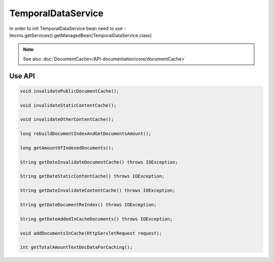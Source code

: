 TemporalDataService
===================

In order to init TemporalDataService bean need to use - Imcms.getServices().getManagedBean(TemporalDataService.class)

.. note::
   See also :doc:`DocumentCache</API-documentation/core/documentCache>`


Use API
-------

.. code-block:: jsp

    void invalidatePublicDocumentCache();

    void invalidateStaticContentCache();

    void invalidateOtherContentCache();

    long rebuildDocumentIndexAndGetDocumentsAmount();

    long getAmountOfIndexedDocuments();

    String getDateInvalidateDocumentCache() throws IOException;

    String getDateStaticContentCache() throws IOException;

    String getDateInvalidateContentCache() throws IOException;

    String getDateDocumentReIndex() throws IOException;

    String getDateAddedInCacheDocuments() throws IOException;

    void addDocumentsInCache(HttpServletRequest request);

    int getTotalAmountTextDocDataForCaching();